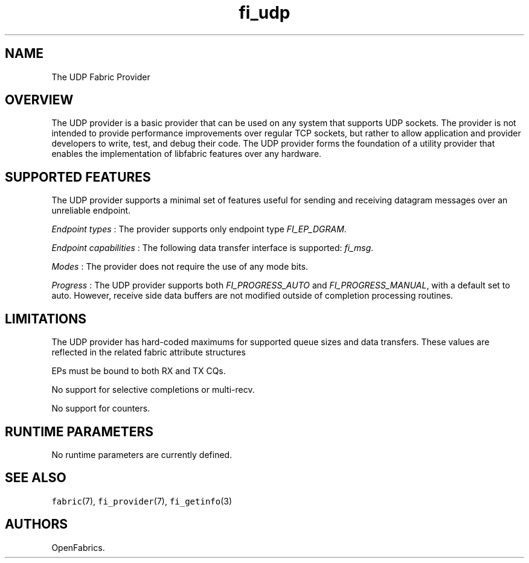 .TH "fi_udp" "7" "2016\-02\-27" "Libfabric Programmer\[aq]s Manual" "\@VERSION\@"
.SH NAME
.PP
The UDP Fabric Provider
.SH OVERVIEW
.PP
The UDP provider is a basic provider that can be used on any system that
supports UDP sockets.
The provider is not intended to provide performance improvements over
regular TCP sockets, but rather to allow application and provider
developers to write, test, and debug their code.
The UDP provider forms the foundation of a utility provider that enables
the implementation of libfabric features over any hardware.
.SH SUPPORTED FEATURES
.PP
The UDP provider supports a minimal set of features useful for sending
and receiving datagram messages over an unreliable endpoint.
.PP
\f[I]Endpoint types\f[] : The provider supports only endpoint type
\f[I]FI_EP_DGRAM\f[].
.PP
\f[I]Endpoint capabilities\f[] : The following data transfer interface
is supported: \f[I]fi_msg\f[].
.PP
\f[I]Modes\f[] : The provider does not require the use of any mode bits.
.PP
\f[I]Progress\f[] : The UDP provider supports both
\f[I]FI_PROGRESS_AUTO\f[] and \f[I]FI_PROGRESS_MANUAL\f[], with a
default set to auto.
However, receive side data buffers are not modified outside of
completion processing routines.
.SH LIMITATIONS
.PP
The UDP provider has hard\-coded maximums for supported queue sizes and
data transfers.
These values are reflected in the related fabric attribute structures
.PP
EPs must be bound to both RX and TX CQs.
.PP
No support for selective completions or multi\-recv.
.PP
No support for counters.
.SH RUNTIME PARAMETERS
.PP
No runtime parameters are currently defined.
.SH SEE ALSO
.PP
\f[C]fabric\f[](7), \f[C]fi_provider\f[](7), \f[C]fi_getinfo\f[](3)
.SH AUTHORS
OpenFabrics.
